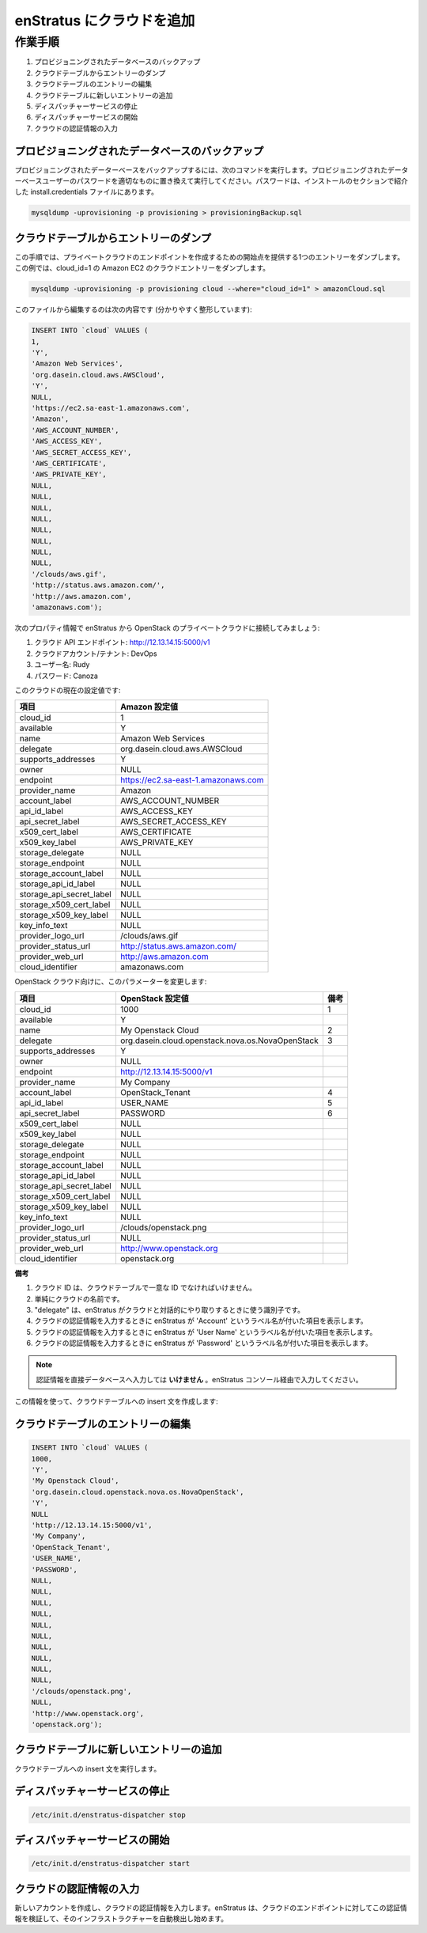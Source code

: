 ..
    Adding a Cloud to enStratus 
    ---------------------------

enStratus にクラウドを追加
--------------------------

..
    Process
    ~~~~~~~

作業手順
~~~~~~~~

..
    #. Backup the provisioning database
    #. Dump an entry from the cloud table
    #. Edit the cloud table entry
    #. Add new entry in the cloud table
    #. Stop the dispatcher service
    #. Start the dispatcher service
    #. Enter the cloud credentials

#. プロビジョニングされたデータベースのバックアップ
#. クラウドテーブルからエントリーのダンプ
#. クラウドテーブルのエントリーの編集
#. クラウドテーブルに新しいエントリーの追加
#. ディスパッチャーサービスの停止
#. ディスパッチャーサービスの開始
#. クラウドの認証情報の入力

..
    Backup the provisioning database
    ^^^^^^^^^^^^^^^^^^^^^^^^^^^^^^^^

プロビジョニングされたデータベースのバックアップ
^^^^^^^^^^^^^^^^^^^^^^^^^^^^^^^^^^^^^^^^^^^^^^^^

..
    To backup the provisioning database issue the following command, replacing PASSWORD with
    the password of your provisioning database user. The password can be found in the
    install.credentials file from the installation.

プロビジョニングされたデーターベースをバックアップするには、次のコマンドを実行します。プロビジョニングされたデーターベースユーザーのパスワードを適切なものに置き換えて実行してください。パスワードは、インストールのセクションで紹介した install.credentials ファイルにあります。

.. code-block:: bash
	
	mysqldump -uprovisioning -p provisioning > provisioningBackup.sql

..
    Dump an entry from the cloud table
    ^^^^^^^^^^^^^^^^^^^^^^^^^^^^^^^^^^

クラウドテーブルからエントリーのダンプ
^^^^^^^^^^^^^^^^^^^^^^^^^^^^^^^^^^^^^^

..
    In this step, we'll dump a single entry that will serve as the starting point for creating
    a private cloud endpoint. In this case, we'll dump the Amazon EC2 cloud entry, which is
    cloud_id=1.

この手順では、プライベートクラウドのエンドポイントを作成するための開始点を提供する1つのエントリーをダンプします。この例では、cloud_id=1 の Amazon EC2 のクラウドエントリーをダンプします。

.. code-block:: bash
	
	mysqldump -uprovisioning -p provisioning cloud --where="cloud_id=1" > amazonCloud.sql

..
    The line to edit from this file is here (cleaned up for clarity):

このファイルから編集するのは次の内容です (分かりやすく整形しています):

.. code-block:: mysql

	INSERT INTO `cloud` VALUES (
	1,
	'Y',
	'Amazon Web Services',
	'org.dasein.cloud.aws.AWSCloud',
	'Y',
	NULL,
	'https://ec2.sa-east-1.amazonaws.com',
	'Amazon',
	'AWS_ACCOUNT_NUMBER',
	'AWS_ACCESS_KEY',
	'AWS_SECRET_ACCESS_KEY',
	'AWS_CERTIFICATE',
	'AWS_PRIVATE_KEY',
	NULL,
	NULL,
	NULL,
	NULL,
	NULL,
	NULL,
	NULL,
	NULL,
	'/clouds/aws.gif',
	'http://status.aws.amazon.com/',
	'http://aws.amazon.com',
	'amazonaws.com');

..
    Let's say we're going to be connecting enStratus to a private OpenStack cloud, with the following properties:

次のプロパティ情報で enStratus から OpenStack のプライベートクラウドに接続してみましょう:

..
    #. Cloud API Endpoint: http://12.13.14.15:5000/v1
    #. Cloud Account/Tenant: DevOps
    #. Username: Rudy
    #. Password: Canoza

#. クラウド API エンドポイント: http://12.13.14.15:5000/v1
#. クラウドアカウント/テナント: DevOps
#. ユーザー名: Rudy
#. パスワード: Canoza

..
    The current values for the Cloud are:

このクラウドの現在の設定値です:

..
    +--------------------------+-------------------------------------+
    | Field                    | Amazon Value                        |
    +--------------------------+-------------------------------------+

.. tabularcolumns:: |l|l|

+--------------------------+-------------------------------------+
| 項目                     | Amazon 設定値                       |
+==========================+=====================================+
| cloud_id                 | 1                                   |
+--------------------------+-------------------------------------+
| available                | Y                                   |
+--------------------------+-------------------------------------+
| name                     | Amazon Web Services                 |
+--------------------------+-------------------------------------+
| delegate                 | org.dasein.cloud.aws.AWSCloud       |
+--------------------------+-------------------------------------+
| supports_addresses       | Y                                   |
+--------------------------+-------------------------------------+
| owner                    | NULL                                |
+--------------------------+-------------------------------------+
| endpoint                 | https://ec2.sa-east-1.amazonaws.com |
+--------------------------+-------------------------------------+
| provider_name            | Amazon                              |
+--------------------------+-------------------------------------+
| account_label            | AWS_ACCOUNT_NUMBER                  |
+--------------------------+-------------------------------------+
| api_id_label             | AWS_ACCESS_KEY                      |
+--------------------------+-------------------------------------+
| api_secret_label         | AWS_SECRET_ACCESS_KEY               |
+--------------------------+-------------------------------------+
| x509_cert_label          | AWS_CERTIFICATE                     |
+--------------------------+-------------------------------------+
| x509_key_label           | AWS_PRIVATE_KEY                     |
+--------------------------+-------------------------------------+
| storage_delegate         | NULL                                |
+--------------------------+-------------------------------------+
| storage_endpoint         | NULL                                |
+--------------------------+-------------------------------------+
| storage_account_label    | NULL                                |
+--------------------------+-------------------------------------+
| storage_api_id_label     | NULL                                |
+--------------------------+-------------------------------------+
| storage_api_secret_label | NULL                                |
+--------------------------+-------------------------------------+
| storage_x509_cert_label  | NULL                                |
+--------------------------+-------------------------------------+
| storage_x509_key_label   | NULL                                |
+--------------------------+-------------------------------------+
| key_info_text            | NULL                                |
+--------------------------+-------------------------------------+
| provider_logo_url        | /clouds/aws.gif                     |
+--------------------------+-------------------------------------+
| provider_status_url      | http://status.aws.amazon.com/       |
+--------------------------+-------------------------------------+
| provider_web_url         | http://aws.amazon.com               |
+--------------------------+-------------------------------------+
| cloud_identifier         | amazonaws.com                       |
+--------------------------+-------------------------------------+

..
    For the OpenStack cloud, we're going to change the parameters:

OpenStack クラウド向けに、このパラメーターを変更します:

.. tabularcolumns:: |l|l|c|

+--------------------------+--------------------------------------------------+------+
| 項目                     | OpenStack 設定値                                 | 備考 |
+==========================+==================================================+======+
| cloud_id                 | 1000                                             | 1    |
+--------------------------+--------------------------------------------------+------+
| available                | Y                                                |      |
+--------------------------+--------------------------------------------------+------+
| name                     | My Openstack Cloud                               | 2    |
+--------------------------+--------------------------------------------------+------+
| delegate                 | org.dasein.cloud.openstack.nova.os.NovaOpenStack | 3    |
+--------------------------+--------------------------------------------------+------+
| supports_addresses       | Y                                                |      |
+--------------------------+--------------------------------------------------+------+
| owner                    | NULL                                             |      |
+--------------------------+--------------------------------------------------+------+
| endpoint                 | http://12.13.14.15:5000/v1                       |      |
+--------------------------+--------------------------------------------------+------+
| provider_name            | My Company                                       |      |
+--------------------------+--------------------------------------------------+------+
| account_label            | OpenStack_Tenant                                 | 4    |
+--------------------------+--------------------------------------------------+------+
| api_id_label             | USER_NAME                                        | 5    |
+--------------------------+--------------------------------------------------+------+
| api_secret_label         | PASSWORD                                         | 6    |
+--------------------------+--------------------------------------------------+------+
| x509_cert_label          | NULL                                             |      |
+--------------------------+--------------------------------------------------+------+
| x509_key_label           | NULL                                             |      |
+--------------------------+--------------------------------------------------+------+
| storage_delegate         | NULL                                             |      |
+--------------------------+--------------------------------------------------+------+
| storage_endpoint         | NULL                                             |      |
+--------------------------+--------------------------------------------------+------+
| storage_account_label    | NULL                                             |      |
+--------------------------+--------------------------------------------------+------+
| storage_api_id_label     | NULL                                             |      |
+--------------------------+--------------------------------------------------+------+
| storage_api_secret_label | NULL                                             |      |
+--------------------------+--------------------------------------------------+------+
| storage_x509_cert_label  | NULL                                             |      |
+--------------------------+--------------------------------------------------+------+
| storage_x509_key_label   | NULL                                             |      |
+--------------------------+--------------------------------------------------+------+
| key_info_text            | NULL                                             |      |
+--------------------------+--------------------------------------------------+------+
| provider_logo_url        | /clouds/openstack.png                            |      |
+--------------------------+--------------------------------------------------+------+
| provider_status_url      | NULL                                             |      |
+--------------------------+--------------------------------------------------+------+
| provider_web_url         | http://www.openstack.org                         |      |
+--------------------------+--------------------------------------------------+------+
| cloud_identifier         | openstack.org                                    |      |
+--------------------------+--------------------------------------------------+------+

..
    **Notes**

**備考**

..
    #. The cloud id must be a unique value in the cloud table.
    #. Simply a name for your cloud.
    #. The delegate is the identifier enStratus uses to interact with the cloud.
    #. This field will cause enStratus to present a field labeled 'Account' when entering cloud credentials.
    #. This field will cause enStratus to present a field labeled 'User Name' when entering cloud credentials.
    #. This field will cause enStratus to present a field labeled 'Password' when entering cloud credentials.

#. クラウド ID は、クラウドテーブルで一意な ID でなければいけません。
#. 単純にクラウドの名前です。
#. "delegate" は、enStratus がクラウドと対話的にやり取りするときに使う識別子です。
#. クラウドの認証情報を入力するときに enStratus が 'Account' というラベル名が付いた項目を表示します。
#. クラウドの認証情報を入力するときに enStratus が 'User Name' というラベル名が付いた項目を表示します。
#. クラウドの認証情報を入力するときに enStratus が 'Password' というラベル名が付いた項目を表示します。

.. note::
   ..
       Do **NOT** enter your credentials directly into the database. Enter them via the enStratus console.

   認証情報を直接データベースへ入力しては **いけません** 。enStratus コンソール経由で入力してください。

..
    With this information, we can now craft an insert statement for the cloud table:

この情報を使って、クラウドテーブルへの insert 文を作成します:

..
    Edit the cloud table entry
    ^^^^^^^^^^^^^^^^^^^^^^^^^^

クラウドテーブルのエントリーの編集
^^^^^^^^^^^^^^^^^^^^^^^^^^^^^^^^^^

.. code-block:: mysql

	INSERT INTO `cloud` VALUES (
	1000,
	'Y',
	'My Openstack Cloud', 
	'org.dasein.cloud.openstack.nova.os.NovaOpenStack',
	'Y',
	NULL                               						  
	'http://12.13.14.15:5000/v1',
	'My Company',                          						  
	'OpenStack_Tenant',
	'USER_NAME',
	'PASSWORD',
	NULL,
	NULL,
	NULL,
	NULL,
	NULL,
	NULL,
	NULL,
	NULL,
	NULL,
	NULL,
	'/clouds/openstack.png',
	NULL,
	'http://www.openstack.org',
	'openstack.org');

..
    Add new entry in the cloud table
    ^^^^^^^^^^^^^^^^^^^^^^^^^^^^^^^^

クラウドテーブルに新しいエントリーの追加
^^^^^^^^^^^^^^^^^^^^^^^^^^^^^^^^^^^^^^^^

..
    Run the insert statement for the cloud table.

クラウドテーブルへの insert 文を実行します。

..
    Stop the dispatcher service
    ^^^^^^^^^^^^^^^^^^^^^^^^^^^

ディスパッチャーサービスの停止
^^^^^^^^^^^^^^^^^^^^^^^^^^^^^^

.. code-block:: bash
  
  /etc/init.d/enstratus-dispatcher stop

..
    Start the dispatcher service
    ^^^^^^^^^^^^^^^^^^^^^^^^^^^^

ディスパッチャーサービスの開始
^^^^^^^^^^^^^^^^^^^^^^^^^^^^^^

.. code-block:: bash
  
  /etc/init.d/enstratus-dispatcher start

..
    Enter the cloud credentials
    ^^^^^^^^^^^^^^^^^^^^^^^^^^^

クラウドの認証情報の入力
^^^^^^^^^^^^^^^^^^^^^^^^

..
    Create a new account and enter your cloud credentials. enStratus will validate the
    credentials set against your cloud endpoint and begin auto-discovering your
    infrastructure.

新しいアカウントを作成し、クラウドの認証情報を入力します。enStratus は、クラウドのエンドポイントに対してこの認証情報を検証して、そのインフラストラクチャーを自動検出し始めます。
